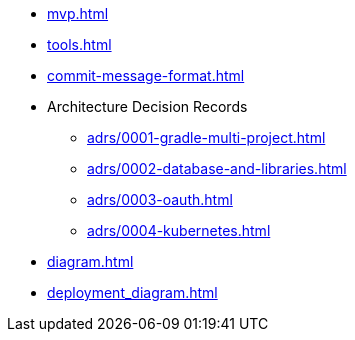 * xref:mvp.adoc[]
* xref:tools.adoc[]
* xref:commit-message-format.adoc[]
* Architecture Decision Records
** xref:adrs/0001-gradle-multi-project.adoc[]
** xref:adrs/0002-database-and-libraries.adoc[]
** xref:adrs/0003-oauth.adoc[]
** xref:adrs/0004-kubernetes.adoc[]
* xref:diagram.adoc[]
* xref:deployment_diagram.adoc[]

